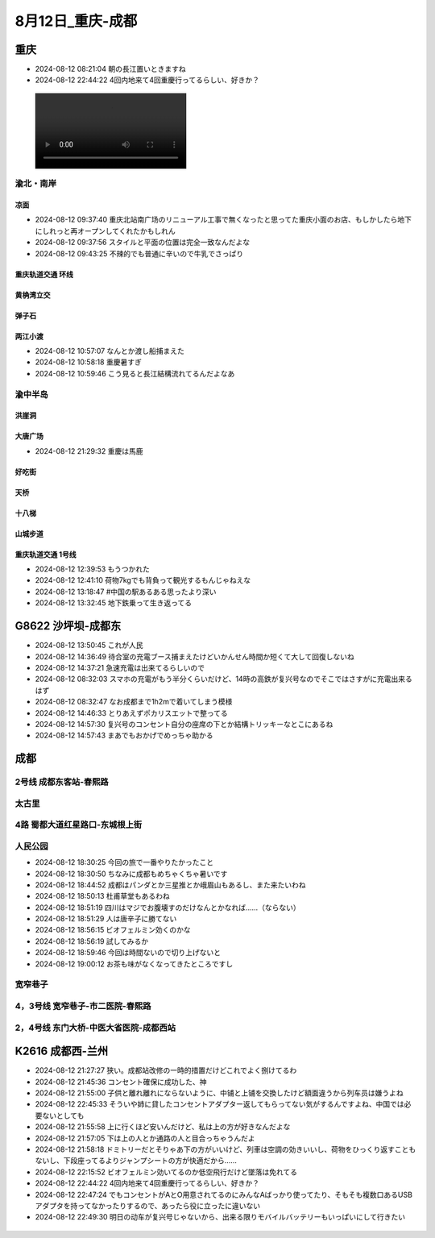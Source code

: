8月12日_重庆-成都
######################

重庆
----
- 2024-08-12 08:21:04	朝の長江置いときますね
- 2024-08-12 22:44:22	4回内地来て4回重慶行ってるらしい、好きか？

.. figure:: ./img/PXL_20240811_230628692.TS.mp4
.. figure:: ./img/PXL_20240811_231906488.jpg

渝北・南岸
^^^^^^^^^^
凉面
====
- 2024-08-12 09:37:40	重庆北站南广场のリニューアル工事で無くなったと思ってた重庆小面のお店、もしかしたら地下にしれっと再オープンしてくれたかもしれん
- 2024-08-12 09:37:56	スタイルと平面の位置は完全一致なんだよな
- 2024-08-12 09:43:25	不辣的でも普通に辛いので牛乳でさっぱり

.. figure:: ./img/PXL_20240812_003142143.jpg

.. figure:: ./img/PXL_20240812_002252670.jpg

重庆轨道交通 环线
==================

黄桷湾立交
==========

.. figure:: ./img/PXL_20240812_011208744.jpg

.. figure:: ./img/PXL_20240812_011101201.jpg

弹子石
======
两江小渡
========
- 2024-08-12 10:57:07	なんとか渡し船捕まえた
- 2024-08-12 10:58:18	重慶暑すぎ
- 2024-08-12 10:59:46	こう見ると長江結構流れてるんだよなあ

.. figure:: ./img/PXL_20240812_015546545.jpg

渝中半岛
^^^^^^^^
洪崖洞
======
大唐广场
========
- 2024-08-12 21:29:32	重慶は馬鹿

.. figure:: ./img/PXL_20240812_024711975.jpg

好吃街
======

.. figure:: ./img/PXL_20240812_030454422.jpg

.. figure:: ./img/PXL_20240812_030122612.jpg

.. figure:: ./img/PXL_20240812_030225488.jpg

天桥
====

.. figure:: ./img/PXL_20240812_031557491.jpg

.. figure:: ./img/PXL_20240812_031305922.jpg

.. figure:: ./img/PXL_20240812_031412821.jpg

.. figure:: ./img/PXL_20240812_031443634.jpg

十八梯
======
山城步道
========

.. figure:: ./img/PXL_20240812_041021704.jpg

重庆轨道交通 1号线
====================
- 2024-08-12 12:39:53	もうつかれた
- 2024-08-12 12:41:10	荷物7kgでも背負って観光するもんじゃねえな
- 2024-08-12 13:18:47	#中国の駅あるある思ったより深い
- 2024-08-12 13:32:45	地下鉄乗って生き返ってる

.. figure:: ./img/PXL_20240812_044952714.jpg

G8622 沙坪坝-成都东
--------------------------
- 2024-08-12 13:50:45	これが人民
- 2024-08-12 14:36:49	待合室の充電ブース捕まえたけどいかんせん時間か短くて大して回復しないね
- 2024-08-12 14:37:21	急速充電は出来てるらしいので
- 2024-08-12 08:32:03	スマホの充電がもう半分くらいだけど、14時の高鉄が复兴号なのでそこではさすがに充電出来るはず
- 2024-08-12 08:32:47	なお成都まで1h2mで着いてしまう模様
- 2024-08-12 14:46:33	とりあえずポカリスエットで整ってる
- 2024-08-12 14:57:30	复兴号のコンセント自分の座席の下とか結構トリッキーなとこにあるね
- 2024-08-12 14:57:43	まあでもおかげでめっちゃ助かる

成都
----
2号线 成都东客站-春熙路
^^^^^^^^^^^^^^^^^^^^^^^^^^
太古里
^^^^^^

.. figure:: ./img/PXL_20240812_082729914.jpg

.. figure:: ./img/PXL_20240812_073701451.jpg

.. figure:: ./img/PXL_20240812_082607706.jpg

4路 蜀都大道红星路口-东城根上街
^^^^^^^^^^^^^^^^^^^^^^^^^^^^^^^^^^
人民公园
^^^^^^^^
- 2024-08-12 18:30:25	今回の旅で一番やりたかったこと
- 2024-08-12 18:30:50	ちなみに成都もめちゃくちゃ暑いです
- 2024-08-12 18:44:52	成都はパンダとか三星推とか峨眉山もあるし、また来たいわね
- 2024-08-12 18:50:13	杜甫草堂もあるわね
- 2024-08-12 18:51:19	四川はマジでお腹壊すのだけなんとかなれば……（ならない）
- 2024-08-12 18:51:29	人は唐辛子に勝てない
- 2024-08-12 18:56:15	ビオフェルミン効くのかな
- 2024-08-12 18:56:19	試してみるか
- 2024-08-12 18:59:46	今回は時間ないので切り上げないと
- 2024-08-12 19:00:12	お茶も味がなくなってきたところですし

.. figure:: ./img/PXL_20240812_092620115.jpg

宽窄巷子
^^^^^^^^

.. figure:: ./img/PXL_20240812_103516871.jpg

4，3号线 宽窄巷子-市二医院-春熙路
^^^^^^^^^^^^^^^^^^^^^^^^^^^^^^^^^^^^^^
2，4号线 东门大桥-中医大省医院-成都西站
^^^^^^^^^^^^^^^^^^^^^^^^^^^^^^^^^^^^^^^^^^^^
K2616 成都西-兰州
------------------------
- 2024-08-12 21:27:27	狭い。成都站改修の一時的措置だけどこれでよく捌けてるわ
- 2024-08-12 21:45:36	コンセント確保に成功した、神
- 2024-08-12 21:55:00	子供と離れ離れにならないように、中铺と上铺を交換したけど額面違うから列车员は嫌うよね
- 2024-08-12 22:45:33	そういや姉に貸したコンセントアダプター返してもらってない気がするんですよね、中国では必要ないとしても
- 2024-08-12 21:55:58	上に行くほど安いんだけど、私は上の方が好きなんだよな
- 2024-08-12 21:57:05	下は上の人とか通路の人と目合っちゃうんだよ
- 2024-08-12 21:58:18	ドミトリーだとそりゃあ下の方がいいけど、列車は空調の効きいいし、荷物をひっくり返すこともないし、下段座ってるよりジャンプシートの方が快適だから……
- 2024-08-12 22:15:52	ビオフェルミン効いてるのか低空飛行だけど墜落は免れてる
- 2024-08-12 22:44:22	4回内地来て4回重慶行ってるらしい、好きか？
- 2024-08-12 22:47:24	でもコンセントがAとO用意されてるのにみんなAばっかり使ってたり、そもそも複数口あるUSBアダプタを持ってなかったりするので、あったら役に立ったに違いない
- 2024-08-12 22:49:30	明日の动车が复兴号じゃないから、出来る限りモバイルバッテリーもいっぱいにして行きたい

.. figure:: ./img/PXL_20240812_122620082.jpg
